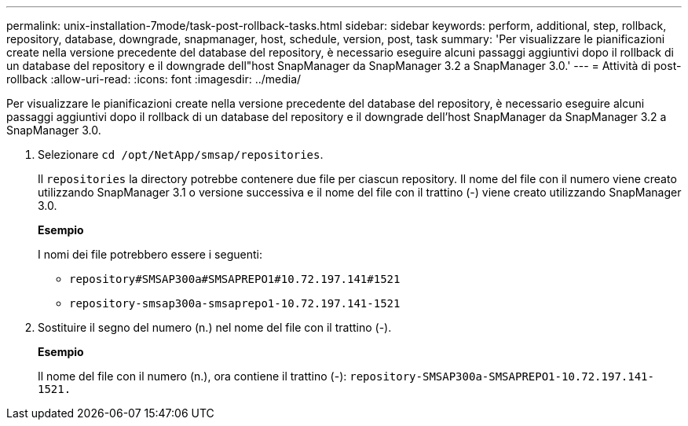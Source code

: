 ---
permalink: unix-installation-7mode/task-post-rollback-tasks.html 
sidebar: sidebar 
keywords: perform, additional, step, rollback, repository, database, downgrade, snapmanager, host, schedule, version, post, task 
summary: 'Per visualizzare le pianificazioni create nella versione precedente del database del repository, è necessario eseguire alcuni passaggi aggiuntivi dopo il rollback di un database del repository e il downgrade dell"host SnapManager da SnapManager 3.2 a SnapManager 3.0.' 
---
= Attività di post-rollback
:allow-uri-read: 
:icons: font
:imagesdir: ../media/


[role="lead"]
Per visualizzare le pianificazioni create nella versione precedente del database del repository, è necessario eseguire alcuni passaggi aggiuntivi dopo il rollback di un database del repository e il downgrade dell'host SnapManager da SnapManager 3.2 a SnapManager 3.0.

. Selezionare `cd /opt/NetApp/smsap/repositories`.
+
Il `repositories` la directory potrebbe contenere due file per ciascun repository. Il nome del file con il numero viene creato utilizzando SnapManager 3.1 o versione successiva e il nome del file con il trattino (-) viene creato utilizzando SnapManager 3.0.

+
*Esempio*

+
I nomi dei file potrebbero essere i seguenti:

+
** `repository#SMSAP300a#SMSAPREPO1#10.72.197.141#1521`
** `repository-smsap300a-smsaprepo1-10.72.197.141-1521`


. Sostituire il segno del numero (n.) nel nome del file con il trattino (-).
+
*Esempio*

+
Il nome del file con il numero (n.), ora contiene il trattino (-): `repository-SMSAP300a-SMSAPREPO1-10.72.197.141-1521.`


